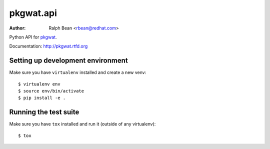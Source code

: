 pkgwat.api
==========

:Author: Ralph Bean <rbean@redhat.com>

.. comment: split here

Python API for `pkgwat <http://pypi.python.org/pypi/pkgwat.cli>`_.

Documentation:  http://pkgwat.rtfd.org


Setting up development environment
----------------------------------

Make sure you have ``virtualenv`` installed and create a new venv::

  $ virtualenv env
  $ source env/bin/activate
  $ pip install -e .

Running the test suite
----------------------

Make sure you have ``tox`` installed and run it (outside of any virtualenv)::

  $ tox
